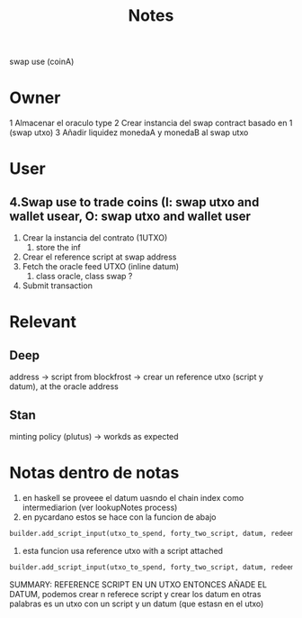 #+title: Notes
swap use (coinA)
* Owner
1 Almacenar el oraculo type
2 Crear instancia del swap contract basado en 1 (swap utxo)
3 Añadir liquidez monedaA y monedaB al swap utxo
* User
** 4.Swap use to trade coins (I: swap utxo and wallet usear, O: swap utxo and wallet user
1. Crear la instancia del contrato (1UTXO)
   1. store the inf
2. Crear el reference script at swap address
3. Fetch the oracle feed UTXO (inline datum)
   1. class oracle, class swap ?
4. Submit transaction
* Relevant
** Deep
address -> script from blockfrost -> crear un reference utxo (script y datum), at the oracle address
** Stan
minting policy (plutus) -> workds as expected


* Notas dentro de notas
1. en haskell se proveee el datum  uasndo el chain index como intermediarion (ver lookupNotes process)
2. en pycardano estos se hace con la funcion de abajo
#+begin_src python
builder.add_script_input(utxo_to_spend, forty_two_script, datum, redeemer)
#+end_src
3. esta funcion usa reference utxo with a script attached
#+begin_src python
builder.add_script_input(utxo_to_spend, forty_two_script, datum, redeemer)
#+end_src
SUMMARY: REFERENCE SCRIPT EN UN UTXO ENTONCES AÑADE EL DATUM, podemos crear n referece script y crear los datum en otras palabras es un utxo con un script y un datum (que estasn en el utxo)
